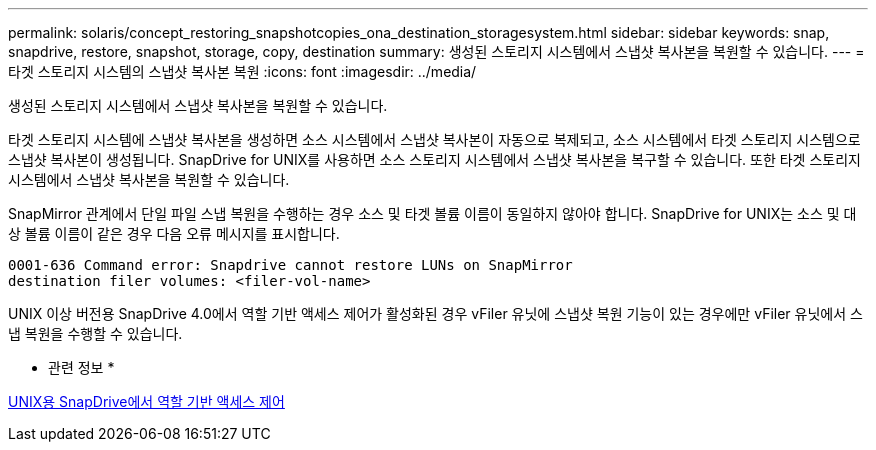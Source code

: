 ---
permalink: solaris/concept_restoring_snapshotcopies_ona_destination_storagesystem.html 
sidebar: sidebar 
keywords: snap, snapdrive, restore, snapshot, storage, copy, destination 
summary: 생성된 스토리지 시스템에서 스냅샷 복사본을 복원할 수 있습니다. 
---
= 타겟 스토리지 시스템의 스냅샷 복사본 복원
:icons: font
:imagesdir: ../media/


[role="lead"]
생성된 스토리지 시스템에서 스냅샷 복사본을 복원할 수 있습니다.

타겟 스토리지 시스템에 스냅샷 복사본을 생성하면 소스 시스템에서 스냅샷 복사본이 자동으로 복제되고, 소스 시스템에서 타겟 스토리지 시스템으로 스냅샷 복사본이 생성됩니다. SnapDrive for UNIX를 사용하면 소스 스토리지 시스템에서 스냅샷 복사본을 복구할 수 있습니다. 또한 타겟 스토리지 시스템에서 스냅샷 복사본을 복원할 수 있습니다.

SnapMirror 관계에서 단일 파일 스냅 복원을 수행하는 경우 소스 및 타겟 볼륨 이름이 동일하지 않아야 합니다. SnapDrive for UNIX는 소스 및 대상 볼륨 이름이 같은 경우 다음 오류 메시지를 표시합니다.

[listing]
----
0001-636 Command error: Snapdrive cannot restore LUNs on SnapMirror
destination filer volumes: <filer-vol-name>
----
UNIX 이상 버전용 SnapDrive 4.0에서 역할 기반 액세스 제어가 활성화된 경우 vFiler 유닛에 스냅샷 복원 기능이 있는 경우에만 vFiler 유닛에서 스냅 복원을 수행할 수 있습니다.

* 관련 정보 *

xref:concept_role_based_access_control_in_snapdrive_for_unix.adoc[UNIX용 SnapDrive에서 역할 기반 액세스 제어]
